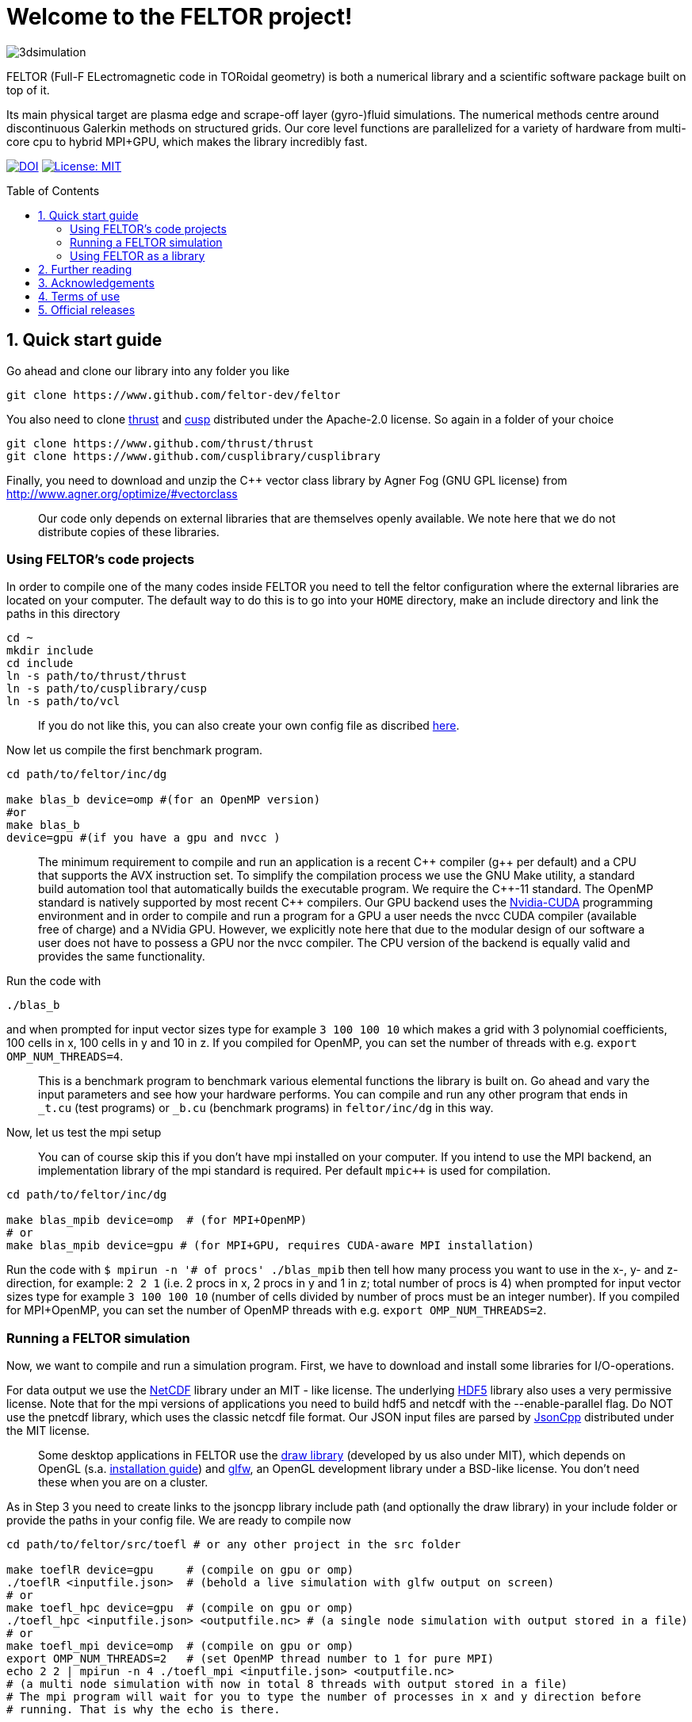 = Welcome to the FELTOR project!
:source-highlighter: pygments
:toc: macro

image::3dpic.jpg[3dsimulation]

FELTOR (Full-F ELectromagnetic code in TORoidal geometry) is both a
numerical library and a scientific software package built on top of it.

Its main physical target are plasma edge and scrape-off layer
(gyro-)fluid simulations. The numerical methods centre around
discontinuous Galerkin methods on structured grids. Our core level
functions are parallelized for a variety of hardware from multi-core cpu
to hybrid MPI{plus}GPU, which makes the library incredibly fast.

https://zenodo.org/badge/latestdoi/14143578[image:https://zenodo.org/badge/14143578.svg[DOI]]
link:LICENSE[image:https://img.shields.io/badge/License-MIT-yellow.svg[License:
MIT]]

toc::[]

== 1. Quick start guide

Go ahead and clone our library into any folder you like

[source,sh]
----
git clone https://www.github.com/feltor-dev/feltor
----

You also need to clone https://github.com/thrust/thrust[thrust] and
https://github.com/cusplibrary/cusplibrary[cusp] distributed under the
Apache-2.0 license. So again in a folder of your choice

[source,sh]
----
git clone https://www.github.com/thrust/thrust
git clone https://www.github.com/cusplibrary/cusplibrary
----

Finally, you need to download and unzip the C++ vector class library by Agner Fog (GNU GPL license)
from http://www.agner.org/optimize/#vectorclass

____
Our code only depends on external libraries that are themselves openly
available. We note here that we do not distribute copies of these
libraries.
____

=== Using FELTOR's code projects

In order to compile one of the many codes inside FELTOR you need to tell
the feltor configuration where the external libraries are located on
your computer. The default way to do this is to go into your `HOME`
directory, make an include directory and link the paths in this
directory

[source,sh]
----
cd ~
mkdir include
cd include
ln -s path/to/thrust/thrust
ln -s path/to/cusplibrary/cusp
ln -s path/to/vcl
----

____
If you do not like this, you can also create your own config file as
discribed link:config/README.md[here].
____

Now let us compile the first benchmark program.

[source,sh]
----
cd path/to/feltor/inc/dg

make blas_b device=omp #(for an OpenMP version)
#or
make blas_b
device=gpu #(if you have a gpu and nvcc )
----

____
The minimum requirement
to compile and run an application is a recent C{plus}{plus} compiler (g{plus}{plus} per
default) and a CPU that supports the AVX instruction set.
To simplify the compilation process we use the GNU
Make utility, a standard build automation tool that automatically builds
the executable program. We require the C{plus}{plus}-11 standard.
The OpenMP standard is natively supported by most recent
C{plus}{plus} compilers.
Our GPU backend uses the
https://developer.nvidia.com/cuda-zone[Nvidia-CUDA] programming
environment and in order to compile and run a program for a GPU a user
needs the nvcc CUDA compiler (available free of charge) and a NVidia
GPU. However, we explicitly note here that due to the modular design of
our software a user does not have to possess a GPU nor the nvcc
compiler. The CPU version of the backend is equally valid and provides
the same functionality.
____

Run the code with

[source,sh]
----
./blas_b
----

and when prompted for input vector sizes type for example `3 100 100 10`
which makes a grid with 3 polynomial coefficients, 100 cells in x, 100
cells in y and 10 in z. If you compiled for OpenMP, you can set the
number of threads with e.g. `export OMP_NUM_THREADS=4`.
____
This is a
benchmark program to benchmark various elemental functions the library
is built on. Go ahead and vary the input parameters and see how your
hardware performs. You can compile and run any other program that ends
in `_t.cu` (test programs) or `_b.cu` (benchmark programs) in
`feltor/inc/dg` in this way.
____

Now, let us test the mpi setup
____
You can of course skip this if you
don't have mpi installed on your computer. If you intend to use the
MPI backend, an implementation library of the mpi standard is required.
Per default `mpic++` is used for compilation.
____

[source,sh]
----
cd path/to/feltor/inc/dg

make blas_mpib device=omp  # (for MPI+OpenMP)
# or
make blas_mpib device=gpu # (for MPI+GPU, requires CUDA-aware MPI installation)
----

Run the code with `$ mpirun -n '# of procs' ./blas_mpib` then tell how
many process you want to use in the x-, y- and z- direction, for
example: `2 2 1` (i.e. 2 procs in x, 2 procs in y and 1 in z; total
number of procs is 4) when prompted for input vector sizes type for
example `3 100 100 10` (number of cells divided by number of procs must
be an integer number). If you compiled for MPI{plus}OpenMP, you can set the
number of OpenMP threads with e.g. `export OMP_NUM_THREADS=2`.

=== Running a FELTOR simulation

Now, we want to compile and run a simulation program. First, we have to
download and install some libraries for I/O-operations.

For data output we use the
http://www.unidata.ucar.edu/software/netcdf/[NetCDF] library under an
MIT - like license. The underlying https://www.hdfgroup.org/HDF5/[HDF5]
library also uses a very permissive license. Note that for the mpi
versions of applications you need to build hdf5 and netcdf with the
--enable-parallel flag. Do NOT use the pnetcdf library, which uses the
classic netcdf file format. Our JSON input files are parsed by
https://www.github.com/open-source-parsers/jsoncpp[JsonCpp] distributed
under the MIT license.
____
Some desktop applications in FELTOR use the
https://github.com/mwiesenberger/draw[draw library] (developed by us
also under MIT), which depends on OpenGL (s.a.
http://en.wikibooks.org/wiki/OpenGL_Programming[installation guide]) and
http://www.glfw.org[glfw], an OpenGL development library under a
BSD-like license. You don't need these when you are on a cluster.
____

As in Step 3 you need to create links to the jsoncpp library include
path (and optionally the draw library) in your include folder or provide
the paths in your config file. We are ready to compile now

[source,sh]
----
cd path/to/feltor/src/toefl # or any other project in the src folder

make toeflR device=gpu     # (compile on gpu or omp)
./toeflR <inputfile.json>  # (behold a live simulation with glfw output on screen)
# or
make toefl_hpc device=gpu  # (compile on gpu or omp)
./toefl_hpc <inputfile.json> <outputfile.nc> # (a single node simulation with output stored in a file)
# or
make toefl_mpi device=omp  # (compile on gpu or omp)
export OMP_NUM_THREADS=2   # (set OpenMP thread number to 1 for pure MPI)
echo 2 2 | mpirun -n 4 ./toefl_mpi <inputfile.json> <outputfile.nc>
# (a multi node simulation with now in total 8 threads with output stored in a file)
# The mpi program will wait for you to type the number of processes in x and y direction before
# running. That is why the echo is there.
----

A default input file is located in `path/to/feltor/src/toefl/input`. All
three programs solve the same equations. The technical documentation on
what equations are discretized, input/output parameters, etc. can be
generated as a pdf with `make doc` in the `path/to/feltor/src/toefl`
directory.

=== Using FELTOR as a library

It is possible to use FELTOR as a library in your own code project. Note
that the library is **header-only**, which means that you just have to
include the relevant header(s) and you're good to go. For example in the
following program we compute the square L2 norm of a
function:

.test.cpp
[source,c++]
----
#include <iostream>
//include the basic dg-library
#include "dg/algorithm.h"
//optional: include the geometries expansion
#include "geometries/geometries.h"

double function(double x, double y){return exp(x)*exp(y);}
int main()
{
    //create a 2d discretization of [0,2]x[0,2] with 3 polynomial coefficients
    dg::CartesianGrid2d g2d( 0, 2, 0, 2, 3, 20, 20);
    //discretize a function on this grid
    const dg::DVec x = dg::evaluate( function, g2d);
    //create the volume element
    const dg::DVec vol2d = dg::create::volume( g2d);
    //compute the square L2 norm on the device
    double norm = dg::blas2::dot( x, vol2d, x);
    // norm is now: (exp(4)-exp(0))^2/4
    std::cout << norm <<std::endl;
    return 0;
}
----

To compile and run this code for a GPU use

[source,sh]
----
nvcc -x cu -Ipath/to/feltor/inc -Ipath/to/thrust/thrust -Ipath/to/cusplibrary/cusp test.cpp -o test
./test
----

Or if you want to use OpenMP and gcc instead of CUDA for the device
functions you can also use

[source,sh]
----
g++ -fopenmp -mavx -mfma -DTHRUST_DEVICE_SYSTEM=THRUST_DEVICE_SYSTEM_OMP -Ipath/to/feltor/inc -Ipath/to/thrust/thrust -Ipath/to/cusplibrary/cusp test.cpp -o test
export OMP_NUM_THREADS=4
./test
----

If you want to use mpi, just include the MPI header before any other
FELTOR header and use our convenient typedefs like so:

.test_mpi.cpp
[source,c++]
----
#include <iostream>
//activate MPI in FELTOR
#include "mpi.h"
#include "dg/algorithm.h"

double function(double x, double y){return exp(x)*exp(y);}
int main(int argc, char* argv[])
{
    //init MPI and create a 2d Cartesian Communicator assuming 4 MPI threads
    MPI_Init( &argc, &argv);
    int periods[2] = {true, true}, np[2] = {2,2};
    MPI_Comm comm;
    MPI_Cart_create( MPI_COMM_WORLD, 2, np, periods, true, &comm);
    //create a 2d discretization of [0,2]x[0,2] with 3 polynomial coefficients
    dg::CartesianMPIGrid2d g2d( 0, 2, 0, 2, 3, 20, 20, comm);
    //discretize a function on this grid
    const dg::MDVec x = dg::evaluate( function, g2d);
    //create the volume element
    const dg::MDVec vol2d = dg::create::volume( g2d);
    //compute the square L2 norm
    double norm = dg::blas2::dot( x, vol2d, x);
    //on every thread norm is now: (exp(4)-exp(0))^2/4
    //be a good MPI citizen and clean up
    MPI_Finalize();
    return 0;
}
----

Compile e.g. for a hybrid MPI {plus} OpenMP hardware platform with

[source,sh]
----
mpic++ -mavx -mfma -fopenmp -DTHRUST_DEVICE_SYSTEM=THRUST_DEVICE_SYSTEM_OMP -Ipath/to/feltor/inc -Ipath/to/thrust/thrust -Ipath/to/cusplibrary/cusp test_mpi.cpp -o test_mpi
export OMP_NUM_THREADS=2
mpirun -n 4 ./test_mpi
----

Note the striking similarity to the previous program. Especially the
line calling the dot function did not change at all. The compiler
chooses the correct implementation for you! This is a first example of a
__container free numerical algorithm__.

== 2. Further reading

Please check out our https://github.com/feltor-dev/feltor/wiki[wiki
pages] for some general information, user oriented documentation and
Troubleshooting. Moreover, we maintain tex files in every src folder for
technical documentation, which can be compiled using pdflatex with
`make doc` in the respective src folder. The
http://feltor-dev.github.io/doc/dg/html/modules.html[developer
oriented documentation] of the dG library was generated with
http://www.doxygen.org[Doxygen] and LateX. You can generate a local
version including informative pdf writeups on implemented numerical
methods directly from source code. This depends on the `doxygen`,
`libjs-mathjax` and `graphviz` packages and LateX. Type `make doc` in
the folder `path/to/feltor/doc` and open `index.html` (a symbolic link
to `dg/html/modules.html`) with your favorite browser. 
Finally, also note the documentations of https://thrust.github.io/doc/modules.html[thrust]
and https://cusplibrary.github.io/[cusp].

== 3. Acknowledgements

FELTOR is developed by Matthias Wiesenberger and Markus Held and
receives contributions from an increasing number of people. We
gratefully acknowledge fruitful discussions and code contribution from

- Ralph Kube
- Eduard Reiter
- Lukas Einkemmer
- Jakob Gath

We are grateful to

- Roman Iakymchuk,

who provided the exblas library
for binary reproducible scalar products and advice on how to use and
adapt it.
We further acknowledge support for the Knights landing architecture from
the High Level Support Team from

- Albert Gutiérrez
- Xavier Saez

and from Intel Barcelona

- Harald Servat


== 4. Terms of use

FELTOR is https://www.force11.org/fairprinciples[fair] software and
licensed under the very permissive link:LICENSE[MIT license]. The MIT
License grants you great freedom in what you do with the code as long as
you name us (Matthias Wiesenberger and Markus Held) as creators, in
particular in publications that use FELTOR to produce results. In such a
case we suggest to take a snapshot of the used code and create and cite
a DOI via e.g. http://www.zenodo.org[Zenodo] or to cite one of the
existing DOIs if you did not alter the contained code in any way. We are
happy if you cite our papers, but you don't have to just because you
used our code and we certainly do not demand to be coauthors when we do
not contribute directly to your results.

== 5. Official releases

Our latest code release has a shiny DOI badge from zenodo

https://zenodo.org/badge/latestdoi/14143578[image:https://zenodo.org/badge/14143578.svg[DOI]]

which makes us officially citable.

